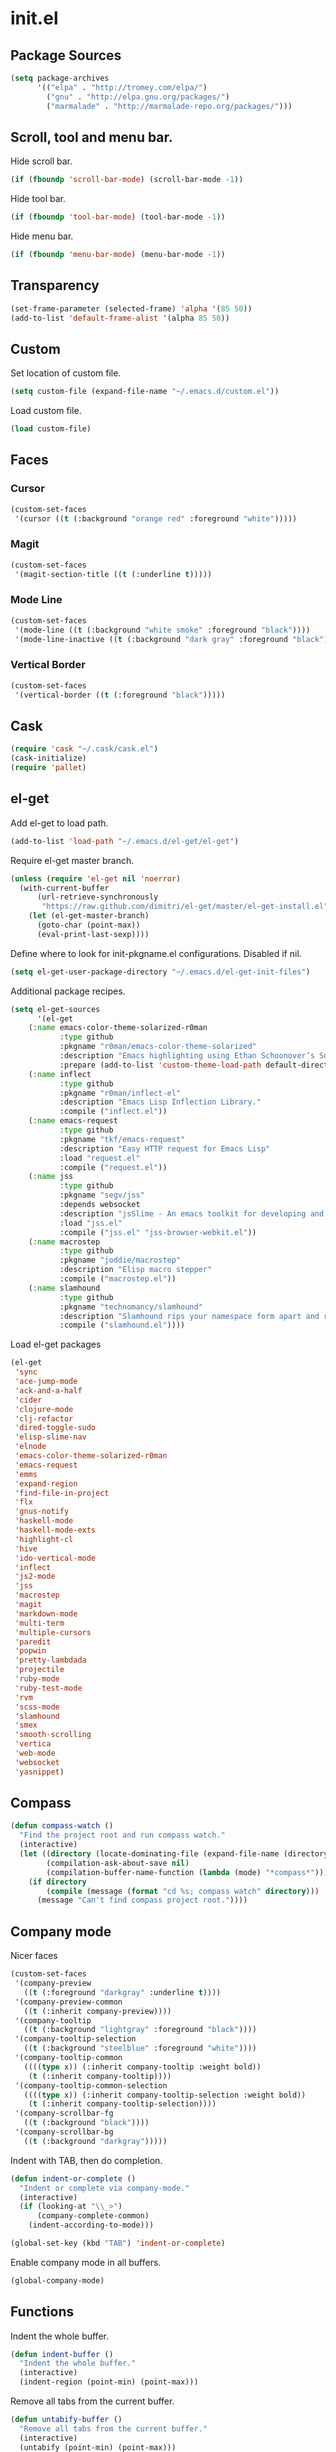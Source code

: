 * init.el
** Package Sources
#+begin_src emacs-lisp
(setq package-archives
      '(("elpa" . "http://tromey.com/elpa/")
        ("gnu" . "http://elpa.gnu.org/packages/")
        ("marmalade" . "http://marmalade-repo.org/packages/")))
#+end_src
** Scroll, tool and menu bar.

   Hide scroll bar.

#+begin_src emacs-lisp
(if (fboundp 'scroll-bar-mode) (scroll-bar-mode -1))
#+end_src

   Hide tool bar.

#+begin_src emacs-lisp
(if (fboundp 'tool-bar-mode) (tool-bar-mode -1))
#+end_src

   Hide menu bar.

#+begin_src emacs-lisp
(if (fboundp 'menu-bar-mode) (menu-bar-mode -1))
#+end_src

** Transparency
#+begin_src emacs-lisp
(set-frame-parameter (selected-frame) 'alpha '(85 50))
(add-to-list 'default-frame-alist '(alpha 85 50))
#+end_src

** Custom

   Set location of custom file.

#+begin_src emacs-lisp
(setq custom-file (expand-file-name "~/.emacs.d/custom.el"))
#+end_src

   Load custom file.

#+begin_src emacs-lisp
(load custom-file)
#+end_src

** Faces
*** Cursor

#+begin_src emacs-lisp
  (custom-set-faces
   '(cursor ((t (:background "orange red" :foreground "white")))))
#+end_src

*** Magit

#+begin_src emacs-lisp
  (custom-set-faces
   '(magit-section-title ((t (:underline t)))))
#+end_src

*** Mode Line

#+begin_src emacs-lisp
  (custom-set-faces
   '(mode-line ((t (:background "white smoke" :foreground "black"))))
   '(mode-line-inactive ((t (:background "dark gray" :foreground "black")))))
#+end_src

*** Vertical Border

#+begin_src emacs-lisp
  (custom-set-faces
   '(vertical-border ((t (:foreground "black")))))
#+end_src
** Cask
#+begin_src emacs-lisp
  (require 'cask "~/.cask/cask.el")
  (cask-initialize)
  (require 'pallet)
#+end_src
** el-get

   Add el-get to load path.

#+begin_src emacs-lisp
(add-to-list 'load-path "~/.emacs.d/el-get/el-get")
#+end_src

   Require el-get master branch.

#+begin_src emacs-lisp
(unless (require 'el-get nil 'noerror)
  (with-current-buffer
      (url-retrieve-synchronously
       "https://raw.github.com/dimitri/el-get/master/el-get-install.el")
    (let (el-get-master-branch)
      (goto-char (point-max))
      (eval-print-last-sexp))))
#+end_src

   Define where to look for init-pkgname.el configurations. Disabled if nil.

#+begin_src emacs-lisp
(setq el-get-user-package-directory "~/.emacs.d/el-get-init-files")
#+end_src

   Additional package recipes.

#+begin_src emacs-lisp
(setq el-get-sources
      '(el-get
	(:name emacs-color-theme-solarized-r0man
	       :type github
	       :pkgname "r0man/emacs-color-theme-solarized"
	       :description "Emacs highlighting using Ethan Schoonover’s Solarized color scheme "
	       :prepare (add-to-list 'custom-theme-load-path default-directory))
	(:name inflect
	       :type github
	       :pkgname "r0man/inflect-el"
	       :description "Emacs Lisp Inflection Library."
	       :compile ("inflect.el"))
	(:name emacs-request
	       :type github
	       :pkgname "tkf/emacs-request"
	       :description "Easy HTTP request for Emacs Lisp"
	       :load "request.el"
	       :compile ("request.el"))
	(:name jss
	       :type github
	       :pkgname "segv/jss"
	       :depends websocket
	       :description "jsSlime - An emacs toolkit for developing and debugging in-browser javascript code "
	       :load "jss.el"
	       :compile ("jss.el" "jss-browser-webkit.el"))
	(:name macrostep
	       :type github
	       :pkgname "joddie/macrostep"
	       :description "Elisp macro stepper"
	       :compile ("macrostep.el"))
	(:name slamhound
	       :type github
	       :pkgname "technomancy/slamhound"
	       :description "Slamhound rips your namespace form apart and reconstructs it."
	       :compile ("slamhound.el"))))
#+end_src

   Load el-get packages

#+begin_src emacs-lisp
(el-get
 'sync
 'ace-jump-mode
 'ack-and-a-half
 'cider
 'clojure-mode
 'clj-refactor
 'dired-toggle-sudo
 'elisp-slime-nav
 'elnode
 'emacs-color-theme-solarized-r0man
 'emacs-request
 'emms
 'expand-region
 'find-file-in-project
 'flx
 'gnus-notify
 'haskell-mode
 'haskell-mode-exts
 'highlight-cl
 'hive
 'ido-vertical-mode
 'inflect
 'js2-mode
 'jss
 'macrostep
 'magit
 'markdown-mode
 'multi-term
 'multiple-cursors
 'paredit
 'popwin
 'pretty-lambdada
 'projectile
 'ruby-mode
 'ruby-test-mode
 'rvm
 'scss-mode
 'slamhound
 'smex
 'smooth-scrolling
 'vertica
 'web-mode
 'websocket
 'yasnippet)
#+end_src

** Compass

#+begin_src emacs-lisp
(defun compass-watch ()
  "Find the project root and run compass watch."
  (interactive)
  (let ((directory (locate-dominating-file (expand-file-name (directory-file-name ".")) "config.rb"))
        (compilation-ask-about-save nil)
        (compilation-buffer-name-function (lambda (mode) "*compass*")))
    (if directory
        (compile (message (format "cd %s; compass watch" directory)))
      (message "Can't find compass project root."))))
#+end_src

** Company mode

   Nicer faces

#+begin_src emacs-lisp
  (custom-set-faces
   '(company-preview
     ((t (:foreground "darkgray" :underline t))))
   '(company-preview-common
     ((t (:inherit company-preview))))
   '(company-tooltip
     ((t (:background "lightgray" :foreground "black"))))
   '(company-tooltip-selection
     ((t (:background "steelblue" :foreground "white"))))
   '(company-tooltip-common
     ((((type x)) (:inherit company-tooltip :weight bold))
      (t (:inherit company-tooltip))))
   '(company-tooltip-common-selection
     ((((type x)) (:inherit company-tooltip-selection :weight bold))
      (t (:inherit company-tooltip-selection))))
   '(company-scrollbar-fg
     ((t (:background "black"))))
   '(company-scrollbar-bg
     ((t (:background "darkgray")))))
#+end_src

   Indent with TAB, then do completion.

#+begin_src emacs-lisp
  (defun indent-or-complete ()
    "Indent or complete via company-mode."
    (interactive)
    (if (looking-at "\\_>")
        (company-complete-common)
      (indent-according-to-mode)))

  (global-set-key (kbd "TAB") 'indent-or-complete)
#+end_src

   Enable company mode in all buffers.

#+begin_src emacs-lisp
  (global-company-mode)
#+end_src

** Functions

   Indent the whole buffer.

#+begin_src emacs-lisp
(defun indent-buffer ()
  "Indent the whole buffer."
  (interactive)
  (indent-region (point-min) (point-max)))
#+end_src

   Remove all tabs from the current buffer.

#+begin_src emacs-lisp
(defun untabify-buffer ()
  "Remove all tabs from the current buffer."
  (interactive)
  (untabify (point-min) (point-max)))
#+end_src

   Cleanup the current buffer.

#+begin_src emacs-lisp
(defun cleanup-buffer ()
  "Cleanup the current buffer."
  (interactive)
  (indent-buffer)
  (delete-trailing-whitespace))
#+end_src

   Find file as root.

#+begin_src emacs-lisp
(defun sudo-edit (&optional arg)
  (interactive "p")
  (if (or arg (not buffer-file-name))
      (find-file (concat "/sudo:root@localhost:" (ido-read-file-name "File: ")))
    (find-alternate-file (concat "/sudo:root@localhost:" buffer-file-name))))
#+end_src

   Swap two buffers.

#+begin_src emacs-lisp
(defun swap-buffers ()
  "Swap your buffers."
  (interactive)
  (cond ((not (> (count-windows)1))
         (message "You can't rotate a single window!"))
        (t
         (setq i 1)
         (setq numWindows (count-windows))
         (while  (< i numWindows)
           (let* ((w1 (elt (window-list) i))
                  (w2 (elt (window-list) (+ (% i numWindows) 1)))
                  (b1 (window-buffer w1))
                  (b2 (window-buffer w2))
                  (s1 (window-start w1))
                  (s2 (window-start w2)))
             (set-window-buffer w1  b2)
             (set-window-buffer w2 b1)
             (set-window-start w1 s2)
             (set-window-start w2 s1)
             (setq i (1+ i)))))))
#+end_src

   Rotate two buffers.

#+begin_src emacs-lisp
(defun rotate-buffers ()
  "Rotate your buffers."
  (interactive)
  (if (= (count-windows) 2)
      (let* ((this-win-buffer (window-buffer))
             (next-win-buffer (window-buffer (next-window)))
             (this-win-edges (window-edges (selected-window)))
             (next-win-edges (window-edges (next-window)))
             (this-win-2nd (not (and (<= (car this-win-edges)
                                         (car next-win-edges))
                                     (<= (cadr this-win-edges)
                                         (cadr next-win-edges)))))
             (splitter
              (if (= (car this-win-edges)
                     (car (window-edges (next-window))))
                  'split-window-horizontally
                'split-window-vertically)))
        (delete-other-windows)
        (let ((first-win (selected-window)))
          (funcall splitter)
          (if this-win-2nd (other-window 1))
          (set-window-buffer (selected-window) this-win-buffer)
          (set-window-buffer (next-window) next-win-buffer)
          (select-window first-win)
          (if this-win-2nd (other-window 1))))))
#+end_src

   Show the face found at the current point.

#+begin_src emacs-lisp
(defun what-face (pos)
  "Show the face found at the current point."
  (interactive "d")
  (let ((face (or (get-char-property (point) 'read-face-name)
                  (get-char-property (point) 'face))))
    (if face (message "Face: %s" face) (message "No face at %d" pos))))
#+end_src

   Reload the ~/.Xresources configuration.

#+begin_src emacs-lisp
(defun xresources ()
  "Reload the ~/.Xresources configuration."
  (interactive)
  (shell-command "xrdb -merge ~/.Xresources ")
  (message "X resources reloaded."))
#+end_src

** Configure the full name of the user logged in.
#+begin_src emacs-lisp
(setq user-full-name "Roman Scherer")
#+end_src
** Global auto revert mode

   Reload files when they change on disk.

#+begin_src emacs-lisp
(global-auto-revert-mode 1)
#+end_src

** Backup

   Put all backup files in a separate directory.

#+begin_src emacs-lisp
(setq backup-directory-alist '(("." . "~/.emacs.d/backups")))
#+end_src

   Make backups for files under version control as well.

#+begin_src emacs-lisp
(setq vc-make-backup-files t)
#+end_src

   If t, delete excess backup versions silently.

#+begin_src emacs-lisp
(setq delete-old-versions t)
#+end_src

   Number of newest versions to keep when a new numbered backup is made.

#+begin_src emacs-lisp
(setq kept-new-versions 6)
#+end_src

   Number of oldest versions to keep when a new numbered backup is made.

#+begin_src emacs-lisp
(setq kept-old-versions 2)
#+end_src

   Make numeric backup versions unconditionally.

#+begin_src emacs-lisp
(setq version-control t)
#+end_src

** Misc

   Answer questions with "y" or "n"..

#+begin_src emacs-lisp
(defalias 'yes-or-no-p 'y-or-n-p)
#+end_src

   Highlight matching parentheses when the point is on them.

#+begin_src emacs-lisp
(show-paren-mode 1)
#+end_src

   Enter debugger if an error is signaled?

#+begin_src emacs-lisp
(setq debug-on-error nil)
#+end_src

   Don't show startup message.

#+begin_src emacs-lisp
(setq inhibit-startup-message t)
#+end_src

   Delete trailing whitespace when saving.
#+begin_src emacs-lisp
(add-hook 'before-save-hook 'delete-trailing-whitespace)
#+end_src

   Toggle column number display in the mode line.

#+begin_src emacs-lisp
(column-number-mode)
#+end_src

   Enable display of time, load level, and mail flag in mode lines.

#+begin_src emacs-lisp
(display-time)
#+end_src

   Whether to add a newline automatically at the end of the file.

#+begin_src emacs-lisp
(setq require-final-newline t)
#+end_src

   Highlight trailing whitespace.

#+begin_src emacs-lisp
(setq show-trailing-whitespace t)
#+end_src

   Controls the operation of the TAB key.

#+begin_src emacs-lisp
(setq tab-always-indent 'complete)
#+end_src

   The maximum size in lines for term buffers.

#+begin_src emacs-lisp
(setq term-buffer-maximum-size (* 10 2048))
#+end_src

   Use Chromium as default browser.

#+begin_src emacs-lisp
   (setq browse-url-browser-function 'browse-url-chromium)
#+end_src

   Clickable URLs.

#+begin_src emacs-lisp
   (define-globalized-minor-mode global-goto-address-mode goto-address-mode goto-address-mode)
   (global-goto-address-mode)
#+end_src

** Mac OSX

   This variable describes the behavior of the command key.

#+begin_src emacs-lisp
(setq mac-option-key-is-meta t)
(setq mac-right-option-modifier nil)
#+end_src

** Abbrev mode

   Set the name of file from which to read abbrevs.

#+begin_src emacs-lisp
(setq abbrev-file-name "~/.emacs.d/abbrev_defs")
#+end_src

   Silently save word abbrevs too when files are saved.

#+begin_src emacs-lisp
(setq save-abbrevs 'silently)
#+end_src

** Compilation mode

   Auto scroll compilation buffer.

#+begin_src emacs-lisp
  (setq compilation-scroll-output 't)
#+end_src

   Enable colors in compilation mode.
   http://stackoverflow.com/questions/3072648/cucumbers-ansi-colors-messing-up-emacs-compilation-buffer

#+begin_src emacs-lisp
  (defun colorize-compilation-buffer ()
    (toggle-read-only)
    (ansi-color-apply-on-region (point-min) (point-max))
    (toggle-read-only))

  (add-hook 'compilation-filter-hook 'colorize-compilation-buffer)
#+end_src

** Leiningen

   Auto compile ClojureScript.

#+begin_src emacs-lisp
(defun lein-cljsbuild ()
  (interactive)
  (compile "lein clean; lein cljsbuild auto"))
#+end_src

   Start a Rhino REPL.

#+begin_src emacs-lisp
(defun lein-rhino-repl ()
  "Start a Rhino repl via Leiningen."
  (interactive)
  (run-lisp "lein trampoline cljsbuild repl-rhino"))
#+end_src

   Start a Node.js REPL.

#+begin_src emacs-lisp
(defun lein-node-repl ()
  "Start a NodeJS repl via Leiningen."
  (interactive)
  (run-lisp "lein trampoline noderepl"))
#+end_src

** CSS mode
#+begin_src emacs-lisp
(setq css-indent-offset 2)
#+end_src
** SCSS mode
#+begin_src emacs-lisp
(setq scss-compile-at-save nil)
#+end_src
** Desktop save mode

   Always save desktop.

#+begin_src emacs-lisp
(setq desktop-save t)
#+end_src

   Load desktop even if it is locked.

#+begin_src emacs-lisp
(setq desktop-load-locked-desktop t)
#+end_src

   Enable desktop save mode.

#+begin_src emacs-lisp
(desktop-save-mode 1)
#+end_src

** Inferior Lisp mode

   Use Steel Bank Common Lisp (SBCL) as inferior-lisp-program.

#+begin_src emacs-lisp
(setq inferior-lisp-program "sbcl")
#+end_src

** Dired mode

   Switches passed to `ls' for Dired. MUST contain the `l' option.

#+begin_src emacs-lisp
(setq dired-listing-switches "-alh")
#+end_src

   Try to guess a default target directory.

#+begin_src emacs-lisp
(setq dired-dwim-target t)
#+end_src

   Find Clojure files in dired mode.

#+begin_src emacs-lisp
(defun find-dired-clojure (dir)
  "Run find-dired on Clojure files."
  (interactive (list (read-directory-name "Run find (Clojure) in directory: " nil "" t)))
  (find-dired dir "-name \"*.clj\""))
#+end_src

   Find Rube files in dired mode.

#+begin_src emacs-lisp
(defun find-dired-ruby (dir)
  "Run find-dired on Ruby files."
  (interactive (list (read-directory-name "Run find (Ruby) in directory: " nil "" t)))
  (find-dired dir "-name \"*.rb\""))
#+end_src

** Dired-x mode

   User-defined alist of rules for suggested commands.

#+begin_src emacs-lisp
(setq dired-guess-shell-alist-user
      '(("\\.pdf$" "evince")
        ("\\.xlsx?$" "libreoffice")))
#+end_src

   Run shell command in background.

#+begin_src emacs-lisp
(defun dired-do-shell-command-in-background (command)
  "In dired, do shell command in background on the file or directory named on
 this line."
  (interactive
   (list (dired-read-shell-command (concat "& on " "%s: ") nil (list (dired-get-filename)))))
  (call-process command nil 0 nil (dired-get-filename)))

(add-hook 'dired-load-hook
          (lambda ()
            (load "dired-x")
            (define-key dired-mode-map "&" 'dired-do-shell-command-in-background)))
#+end_src

** Electric pair mode
#+begin_src emacs-lisp
  (electric-pair-mode t)
#+end_src
** Emacs Lisp mode

   Unequivocally turn on ElDoc mode.

#+begin_src emacs-lisp
(add-hook 'emacs-lisp-mode-hook 'turn-on-eldoc-mode)
#+end_src

   Enable Slime-style navigation of elisp symbols using M-. and M-,

#+begin_src emacs-lisp
(add-hook 'emacs-lisp-mode-hook 'elisp-slime-nav-mode)
#+end_src

   Auto load files.

#+begin_src emacs-lisp
(add-to-list 'auto-mode-alist '("Cask" . emacs-lisp-mode))
#+end_src

** Emacs server

   Start the Emacs server if it's not running.

#+begin_src emacs-lisp
  (require 'server)
  (unless (server-running-p) (server-start))
#+end_src

** Fly Spell mode

   Enable flyspell in text mode.

#+begin_src emacs-lisp

(defun enable-flyspell-mode ()
  "Enable Flyspell mode."
  (flyspell-mode 1))

(dolist (hook '(text-mode-hook))
  (add-hook hook 'enable-flyspell-mode))

#+end_src

   Enable flyspell in programming mode.

#+begin_src emacs-lisp

(defun enable-flyspell-prog-mode ()
  "Enable Flyspell Programming mode."
  (flyspell-prog-mode))

(dolist (hook '(prog-mode-hook))
  (add-hook hook 'enable-flyspell-prog-mode))

#+end_src

** Gnus
#+begin_src emacs-lisp
(setq gnus-init-file "~/.emacs.d/gnus.el")
#+end_src
** Ido mode

#+begin_src emacs-lisp
  (setq ido-auto-merge-work-directories-length nil)
#+end_src

   Always create new buffer if no buffer matches substring.

#+begin_src emacs-lisp
  (setq ido-create-new-buffer 'always)
#+end_src

   Enable flexible string matching.

#+begin_src emacs-lisp
  (setq ido-enable-flex-matching t)
#+end_src

#+begin_src emacs-lisp
  (setq ido-enable-prefix nil)
#+end_src

#+begin_src emacs-lisp
  (setq ido-handle-duplicate-virtual-buffers 2)
#+end_src

#+begin_src emacs-lisp
  (setq ido-max-prospects 10)
#+end_src

#+begin_src emacs-lisp
  (setq ido-use-filename-at-point 'guess)
#+end_src

#+begin_src emacs-lisp
  (setq ido-use-virtual-buffers t)
#+end_src

   Enable IDO mode.

#+begin_src emacs-lisp
  (ido-mode t)
#+end_src

** Java

   Indent Java annotations. See http://lists.gnu.org/archive/html/help-gnu-emacs/2011-04/msg00262.html

#+begin_src emacs-lisp
  (add-hook
   'java-mode-hook
   '(lambda ()
      (setq c-comment-start-regexp "\\(@\\|/\\(/\\|[*][*]?\\)\\)")
      (modify-syntax-entry ?@ "< b" java-mode-syntax-table)))
#+end_src

** Octave

#+begin_src emacs-lisp
  (add-to-list 'auto-mode-alist '("\\.m$" . octave-mode))
  (add-hook 'octave-mode-hook
            (lambda ()
              (abbrev-mode 1)
              (auto-fill-mode 1)
              (if (eq window-system 'x)
                  (font-lock-mode 1))))
#+end_src

** IRC
#+begin_src emacs-lisp
  (if (file-exists-p "~/.rcirc.el") (load-file "~/.rcirc.el"))

  (setq rcirc-default-nick "r0man"
        rcirc-default-user-name "r0man"
        rcirc-default-full-name "Roman Scherer"
        rcirc-server-alist '(("irc.freenode.net" :channels ("#clojure")))
        rcirc-private-chat t
        rcirc-debug-flag t)

  (add-hook 'rcirc-mode-hook
            (lambda ()
              (set (make-local-variable 'scroll-conservatively) 8192)
              (rcirc-track-minor-mode 1)
              (flyspell-mode 1)))
#+end_src

** Mail

   Load smtpmail

#+begin_src emacs-lisp
  (require 'smtpmail)
#+end_src

   Send mail via smtpmail.

#+begin_src emacs-lisp
  (setq send-mail-function 'sendmail-send-it)
#+end_src

   Whether to print info in debug buffer.

#+begin_src emacs-lisp
  (setq smtpmail-debug-info t)
#+end_src

   The name of the host running SMTP server.

#+begin_src emacs-lisp
  (setq smtpmail-smtp-server "smtp.googlemail.com")
#+end_src

   SMTP service port number.

#+begin_src emacs-lisp
   (setq smtpmail-smtp-service 465)
#+end_src

** Fuck the NSA

   http://www.gnu.org/software/emacs/manual/html_node/emacs/Mail-Amusements.html

#+begin_src emacs-lisp
(setq mail-signature
      '(progn
         (goto-char (point-max))
         (insert "\n\n--------------------------------------------------------------------------------")
         (spook)))
#+end_src
** Save hist mode

   Save the mini buffer history.

#+begin_src emacs-lisp
  (setq savehist-additional-variables '(kill-ring search-ring regexp-search-ring))
  (setq savehist-file "~/.emacs.d/savehist")
  (savehist-mode 1)
#+end_src

** SQL mode
#+begin_src emacs-lisp
(setq sql-indent-offset 2)
(eval-after-load "sql"
  '(progn
     (let ((filename "~/.sql.el"))
       (when (file-exists-p filename)
         (load-file filename)))))
#+end_src

** Tramp
#+begin_src emacs-lisp
(eval-after-load "tramp"
  '(progn
     (tramp-set-completion-function
      "ssh"
      '((tramp-parse-shosts "~/.ssh/known_hosts")
        (tramp-parse-hosts "/etc/hosts")))))
#+end_src

** Uniquify
#+begin_src emacs-lisp
(require 'uniquify)
(setq uniquify-buffer-name-style 'post-forward-angle-brackets)
(setq uniquify-separator "|")
(setq uniquify-ignore-buffers-re "^\\*")
(setq uniquify-after-kill-buffer-p t)
#+end_src

** Org mode

   Configure active languages for Babel.

#+begin_src emacs-lisp
  (org-babel-do-load-languages
   'org-babel-load-languages
   '((R . t)
     (clojure . t)
     (emacs-lisp . t)
     (ruby . t)
     (sh . t)
     (sql . t)))
#+end_src

** Winner mode
#+begin_src emacs-lisp
(winner-mode)
#+end_src

** After init hook
#+begin_src emacs-lisp

(add-hook
 'after-init-hook
 (lambda ()

   ;; Load system specific config.
   (let ((system-config (concat user-emacs-directory system-name ".el")))
     (when (file-exists-p system-config)
       (load system-config)))

   (require 'emms-setup)
   (emms-all)
   (emms-default-players)

   (add-to-list 'emms-player-list 'emms-player-mpd)
   (condition-case nil
       (emms-player-mpd-connect)
     (error (message "Can't connect to music player daemon.")))

   (setq emms-source-file-directory-tree-function 'emms-source-file-directory-tree-find)
   (setq emms-player-mpd-music-directory (expand-file-name "~/Music"))

   (let ((filename "~/.emms.el"))
     (when (file-exists-p filename)
       (load-file filename)))

   (add-to-list 'emms-stream-default-list
		'("SomaFM: Space Station" "http://www.somafm.com/spacestation.pls" 1 streamlist))

   ;; Start a terminal.
   (multi-term)

   ;; Load keyboard bindings.
   (global-set-key (kbd "C-c ,") 'ruby-test-run)
   (global-set-key (kbd "C-c C-+") 'er/expand-region)
   (global-set-key (kbd "C-c C--") 'er/contract-region)
   (global-set-key (kbd "C-c C-.") 'clojure-test-run-test)
   (global-set-key (kbd "C-c C-c M-x") 'execute-extended-command)
   (global-set-key (kbd "C-c M-,") 'ruby-test-run-at-point)
   (global-set-key (kbd "C-c SPC") 'ace-jump-mode)
   (global-set-key (kbd "C-c n") 'cleanup-buffer)
   (global-set-key (kbd "C-x C-g b") 'mo-git-blame-current)
   (global-set-key (kbd "C-x C-d") 'dired)
   (global-set-key (kbd "C-x C-o") 'delete-blank-lines)
   (global-set-key (kbd "C-x TAB") 'indent-rigidly)
   (global-set-key (kbd "C-x ^") 'enlarge-window)
   (global-set-key (kbd "C-x C-f") 'projectile-find-file)
   (global-set-key (kbd "C-x f") 'ido-find-file)
   (global-set-key (kbd "C-x h") 'mark-whole-buffer)
   (global-set-key (kbd "C-c r") 'rotate-buffers)

   (let ((mode emacs-lisp-mode-map))
     (define-key mode (kbd "C-c m") 'macrostep-expand)
     (define-key mode (kbd "C-c e E") 'elint-current-buffer)
     (define-key mode (kbd "C-c e c") 'cancel-debug-on-entry)
     (define-key mode (kbd "C-c e d") 'debug-on-entry)
     (define-key mode (kbd "C-c e e") 'toggle-debug-on-error)
     (define-key mode (kbd "C-c e f") 'emacs-lisp-byte-compile-and-load)
     (define-key mode (kbd "C-c e l") 'find-library)
     (define-key mode (kbd "C-c e r") 'eval-region)
     (define-key mode (kbd "C-c C-k") 'eval-buffer)
     (define-key mode (kbd "C-c ,") 'ert)
     (define-key mode (kbd "C-c C-,") 'ert))

   (define-key lisp-mode-shared-map (kbd "RET") 'reindent-then-newline-and-indent)
   (define-key read-expression-map (kbd "TAB") 'lisp-complete-symbol)))
#+end_src
